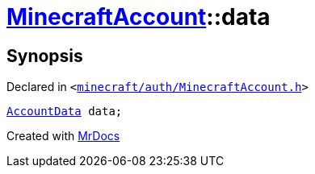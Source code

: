 [#MinecraftAccount-data]
= xref:MinecraftAccount.adoc[MinecraftAccount]::data
:relfileprefix: ../
:mrdocs:


== Synopsis

Declared in `&lt;https://github.com/PrismLauncher/PrismLauncher/blob/develop/minecraft/auth/MinecraftAccount.h#L162[minecraft&sol;auth&sol;MinecraftAccount&period;h]&gt;`

[source,cpp,subs="verbatim,replacements,macros,-callouts"]
----
xref:AccountData.adoc[AccountData] data;
----



[.small]#Created with https://www.mrdocs.com[MrDocs]#
